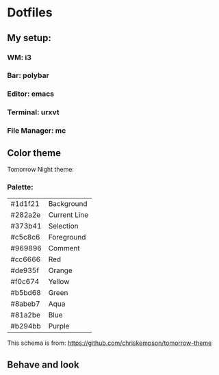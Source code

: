 * Dotfiles

** My setup:

*** WM: *i3*

*** Bar: *polybar*

*** Editor: *emacs*

*** Terminal: *urxvt*

*** File Manager: *mc*

** Color theme

Tomorrow Night theme:

*** Palette:

#+NAME:   fig:SED-HR4049
[[./pic/Tomorrow-Night-Palette.png]]

| #1d1f21 | Background   |
| #282a2e | Current Line |
| #373b41 | Selection    |
| #c5c8c6 | Foreground   |
| #969896 | Comment      |
| #cc6666 | Red          |
| #de935f | Orange       |
| #f0c674 | Yellow       |
| #b5bd68 | Green        |
| #8abeb7 | Aqua         |
| #81a2be | Blue         |
| #b294bb | Purple       |

This schema is from: [[https://github.com/chriskempson/tomorrow-theme]]

** Behave and look
#+NAME:   fig:SED-HR4049
[[./pic/empty.png]]
